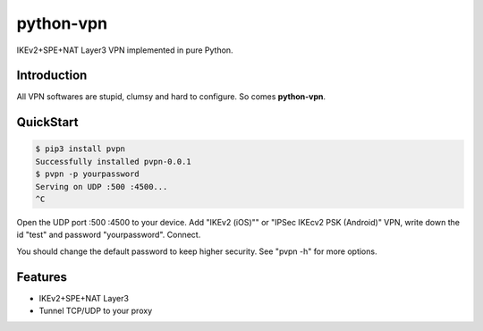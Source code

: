 python-vpn
============

|made-with-python| |PyPI-version| |Hit-Count|

.. |made-with-python| image:: https://img.shields.io/badge/Made%20with-Python-1f425f.svg
   :target: https://www.python.org/
.. |PyPI-version| image:: https://badge.fury.io/py/pvpn.svg
   :target: https://pypi.python.org/pypi/pvpn/
.. |Hit-Count| image:: http://hits.dwyl.io/qwj/python-vpn.svg
   :target: https://pypi.python.org/pypi/pvpn/

IKEv2+SPE+NAT Layer3 VPN implemented in pure Python.

Introduction
------------

All VPN softwares are stupid, clumsy and hard to configure. So comes **python-vpn**.

QuickStart
----------

.. code:: rst

  $ pip3 install pvpn
  Successfully installed pvpn-0.0.1
  $ pvpn -p yourpassword
  Serving on UDP :500 :4500...
  ^C

Open the UDP port :500 :4500 to your device. Add "IKEv2 (iOS)"" or "IPSec IKEcv2 PSK (Android)" VPN, write down the id "test" and password "yourpassword". Connect.

You should change the default password to keep higher security. See "pvpn -h" for more options.

Features
--------

- IKEv2+SPE+NAT Layer3
- Tunnel TCP/UDP to your proxy

